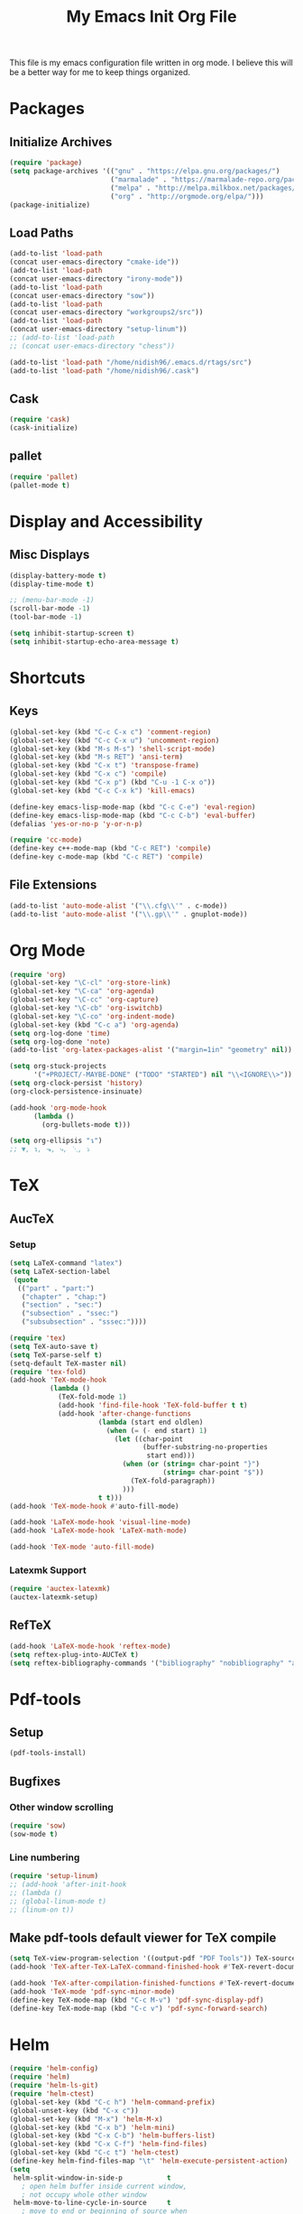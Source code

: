 #+TITLE: My Emacs Init Org File 
#+STARTUP: indent
#+LANGUAGE: en

This file is my emacs configuration file written in org mode. I
believe this will be a better way for me to keep things organized. 

* Packages
** Initialize Archives
#+begin_src emacs-lisp :tangle yes
(require 'package)
(setq package-archives '(("gnu" . "https://elpa.gnu.org/packages/")
                         ("marmalade" . "https://marmalade-repo.org/packages/")
                         ("melpa" . "http://melpa.milkbox.net/packages/")
                         ("org" . "http://orgmode.org/elpa/")))
(package-initialize)
#+end_src
** Load Paths
#+begin_src emacs-lisp :tangle yes
(add-to-list 'load-path 
(concat user-emacs-directory "cmake-ide"))
(add-to-list 'load-path 
(concat user-emacs-directory "irony-mode"))
(add-to-list 'load-path 
(concat user-emacs-directory "sow"))
(add-to-list 'load-path
(concat user-emacs-directory "workgroups2/src"))
(add-to-list 'load-path
(concat user-emacs-directory "setup-linum"))
;; (add-to-list 'load-path
;; (concat user-emacs-directory "chess"))

(add-to-list 'load-path "/home/nidish96/.emacs.d/rtags/src")
(add-to-list 'load-path "/home/nidish96/.cask")
#+end_src
** Cask
#+begin_src emacs-lisp :tangle yes
(require 'cask)
(cask-initialize)
#+end_src
** pallet
#+begin_src emacs-lisp :tangle yes
(require 'pallet)
(pallet-mode t)
#+end_src
* Display and Accessibility
** Misc Displays
#+begin_src emacs-lisp :tangle yes
  (display-battery-mode t)
  (display-time-mode t)

  ;; (menu-bar-mode -1)
  (scroll-bar-mode -1)
  (tool-bar-mode -1)

  (setq inhibit-startup-screen t)
  (setq inhibit-startup-echo-area-message t)
#+end_src
* Shortcuts
** Keys
#+begin_src emacs-lisp :tangle yes
(global-set-key (kbd "C-c C-x c") 'comment-region)
(global-set-key (kbd "C-c C-x u") 'uncomment-region)
(global-set-key (kbd "M-s M-s") 'shell-script-mode)
(global-set-key (kbd "M-s RET") 'ansi-term)
(global-set-key (kbd "C-x t") 'transpose-frame)
(global-set-key (kbd "C-x c") 'compile)
(global-set-key (kbd "C-x p") (kbd "C-u -1 C-x o"))
(global-set-key (kbd "C-c C-x k") 'kill-emacs)

(define-key emacs-lisp-mode-map (kbd "C-c C-e") 'eval-region)
(define-key emacs-lisp-mode-map (kbd "C-c C-b") 'eval-buffer)
(defalias 'yes-or-no-p 'y-or-n-p)

(require 'cc-mode)
(define-key c++-mode-map (kbd "C-c RET") 'compile)
(define-key c-mode-map (kbd "C-c RET") 'compile)
#+end_src
** File Extensions
#+begin_src emacs-lisp :tangle yes
(add-to-list 'auto-mode-alist '("\\.cfg\\'" . c-mode))
(add-to-list 'auto-mode-alist '("\\.gp\\'" . gnuplot-mode))
#+end_src
* Org Mode
#+begin_src emacs-lisp :tangle yes
(require 'org)
(global-set-key "\C-cl" 'org-store-link)
(global-set-key "\C-ca" 'org-agenda)
(global-set-key "\C-cc" 'org-capture)
(global-set-key "\C-cb" 'org-iswitchb)
(global-set-key "\C-co" 'org-indent-mode)
(global-set-key (kbd "C-c a") 'org-agenda)
(setq org-log-done 'time)
(setq org-log-done 'note)
(add-to-list 'org-latex-packages-alist '("margin=1in" "geometry" nil))

(setq org-stuck-projects
      '("+PROJECT/-MAYBE-DONE" ("TODO" "STARTED") nil "\\<IGNORE\\>"))
(setq org-clock-persist 'history)
(org-clock-persistence-insinuate)

(add-hook 'org-mode-hook
	  (lambda ()
	    (org-bullets-mode t)))

(setq org-ellipsis "↴")
;; ▼, ↴, ⬎, ⤷, ⋱, ⤵
#+end_src
* TeX
** AucTeX
*** Setup
#+begin_src emacs-lisp :tangle yes
  (setq LaTeX-command "latex")
  (setq LaTeX-section-label
   (quote
    (("part" . "part:")
     ("chapter" . "chap:")
     ("section" . "sec:")
     ("subsection" . "ssec:")
     ("subsubsection" . "sssec:"))))

  (require 'tex)
  (setq TeX-auto-save t)
  (setq TeX-parse-self t)
  (setq-default TeX-master nil)
  (require 'tex-fold)
  (add-hook 'TeX-mode-hook
            (lambda ()
              (TeX-fold-mode 1)
              (add-hook 'find-file-hook 'TeX-fold-buffer t t)
              (add-hook 'after-change-functions
                        (lambda (start end oldlen)
                          (when (= (- end start) 1)
                            (let ((char-point
                                   (buffer-substring-no-properties
                                    start end)))
                              (when (or (string= char-point "}")
                                        (string= char-point "$"))
                                (TeX-fold-paragraph))
                              )))
                        t t)))
  (add-hook 'TeX-mode-hook #'auto-fill-mode)

  (add-hook 'LaTeX-mode-hook 'visual-line-mode)
  (add-hook 'LaTeX-mode-hook 'LaTeX-math-mode)

  (add-hook 'TeX-mode 'auto-fill-mode)
#+end_src
*** Latexmk Support
#+begin_src emacs-lisp :tangle yes
(require 'auctex-latexmk)
(auctex-latexmk-setup)
#+end_src
** RefTeX
#+begin_src emacs-lisp :tangle yes
(add-hook 'LaTeX-mode-hook 'reftex-mode)
(setq reftex-plug-into-AUCTeX t)
(setq reftex-bibliography-commands '("bibliography" "nobibliography" "addbibresource"))
#+end_src
* Pdf-tools
** Setup
#+begin_src emacs-lisp :tangle yes
(pdf-tools-install)

#+end_src
** Bugfixes
*** Other window scrolling
#+begin_src emacs-lisp :tangle yes
(require 'sow)
(sow-mode t)
#+end_src
*** Line numbering
#+begin_src emacs-lisp :tangle yes
  (require 'setup-linum)
  ;; (add-hook 'after-init-hook 
  ;; (lambda ()
  ;; (global-linum-mode t)
  ;; (linum-on t))
#+end_src
** Make pdf-tools default viewer for TeX compile
#+begin_src emacs-lisp :tangle yes
(setq TeX-view-program-selection '((output-pdf "PDF Tools")) TeX-source-correlate-start-server t)
(add-hook 'TeX-after-TeX-LaTeX-command-finished-hook #'TeX-revert-document-buffer)

(add-hook 'TeX-after-compilation-finished-functions #'TeX-revert-document-buffer)
(add-hook 'TeX-mode 'pdf-sync-minor-mode)
(define-key TeX-mode-map (kbd "C-c M-v") 'pdf-sync-display-pdf)
(define-key TeX-mode-map (kbd "C-c v") 'pdf-sync-forward-search)
#+end_src
* Helm
#+begin_src emacs-lisp :tangle yes
(require 'helm-config)
(require 'helm)
(require 'helm-ls-git)
(require 'helm-ctest)
(global-set-key (kbd "C-c h") 'helm-command-prefix)
(global-unset-key (kbd "C-x c"))
(global-set-key (kbd "M-x") 'helm-M-x)
(global-set-key (kbd "C-x b") 'helm-mini)
(global-set-key (kbd "C-x C-b") 'helm-buffers-list)
(global-set-key (kbd "C-x C-f") 'helm-find-files)
(global-set-key (kbd "C-c t") 'helm-ctest)
(define-key helm-find-files-map "\t" 'helm-execute-persistent-action)
(setq
 helm-split-window-in-side-p           t
   ; open helm buffer inside current window,
   ; not occupy whole other window
 helm-move-to-line-cycle-in-source     t
   ; move to end or beginning of source when
   ; reaching top or bottom of source.
 helm-ff-search-library-in-sexp        t
   ; search for library in `require' and `declare-function' sexp.
 helm-scroll-amount                    8
   ; scroll 8 lines other window using M-<next>/M-<prior>
 helm-ff-file-name-history-use-recentf t
 ;; Allow fuzzy matches in helm semantic
 helm-semantic-fuzzy-match             t
 helm-imenu-fuzzy-match                t
 helm-echo-input-in-header-line        t )

(defun spacemacs//helm-hide-minibuffer-maybe ()
  "Hide minibuffer in Helm session if we use the header line as input field."
  (when (with-helm-buffer helm-echo-input-in-header-line)
    (let ((ov (make-overlay (point-min) (point-max) nil nil t)))
      (overlay-put ov 'window (selected-window))
      (overlay-put ov 'face
		   (let ((bg-color (face-background 'default nil)))
		     `(:background ,bg-color :foreground ,bg-color)))
      (setq-local cursor-type nil))))

(add-hook 'helm-minibuffer-set-up-hook
	  'spacemacs//helm-hide-minibuffer-maybe)

;; Have helm automaticaly resize the window
(setq helm-autoresize-max-height 0)
(setq helm-autoresize-min-height 20)
(helm-autoresize-mode 1)

(helm-mode 1)
#+end_src

* Miscellaneous Utilities
** Chess
#+begin_src emacs-lisp :tangle yes
;; (require 'chess)
;; (autoload 'chess "chess" "Play a game of chess" t)
#+end_src
** Langtool
#+begin_src emacs-lisp :tangle yes
(require 'langtool)
(setq langtool-language-tool-jar "/home/nidish96/.emacs.d/LanguageTool-3.9/languagetool-commandline.jar")

(global-set-key "\C-x4w" 'langtool-check)
(global-set-key "\C-x4W" 'langtool-check-done)
(global-set-key "\C-x4l" 'langtool-switch-default-language)
(global-set-key "\C-x44" 'langtool-show-message-at-point)
(global-set-key "\C-x4c" 'langtool-correct-buffer)

(setq langtool-default-language "en-US")
#+end_src
** Flyspell Mode
#+begin_src emacs-lisp :tangle yes
(require 'flyspell)
(setq flyspell-issue-welcome-flag nil)

(define-key flyspell-mode-map (kbd "<f8>") 'helm-flyspell-correct)
(global-set-key (kbd "C-S-<f8>") 'flyspell-mode)
(global-set-key (kbd "C-M-<f8>") 'flyspell-buffer)
(global-set-key (kbd "C-<f8>") 'flyspell-check-previous-highlighted-word)
(global-set-key (kbd "M-<f8>") 'flyspell-check-next-highlighted-word)
(defun flyspell-check-next-highlighted-word ()
  "Custom function to spell check next highlighted word."
  (interactive)
  (flyspell-goto-next-error)
  (ispell-word))
;; (add-hook 'c++-mode-hook  'flyspell-prog-mode)
;; (add-hook 'c-mode-common-hook 'flyspell-prog-mode)
(add-hook 'LaTeX-mode-hook 'flyspell-mode)

;; (if (fboundp 'prog-mode)
;;     (add-hook 'prog-mode-hook 'flyspell-prog-mode)
;;   (dolist (hook '(lisp-mode-hook emacs-lisp-mode-hook scheme-mode-hook
;; 				 clojure-mode-hook ruby-mode-hook yaml-mode
;; 				 python-mode-hook shell-mode-hook php-mode-hook
;; 				 css-mode-hook haskell-mode-hook caml-mode-hook
;; 				 nxml-mode-hook crontab-mode-hook perl-mode-hook
;; 				 tcl-mode-hook javascript-mode-hook))
;;     (add-hook hook 'flyspell-prog-mode)))

(dolist (hook '(text-mode-hook))
  (add-hook hook (lambda () (flyspell-mode 1))))
(dolist (hook '(change-log-mode-hook log-edit-mode-hook))
  (add-hook hook (lambda () (flyspell-mode -1))))
#+end_src
** Visible Bell
#+begin_src emacs-lisp :tangle yes
(setq visible-bell 1)
#+end_src
** Speedbar
#+begin_src emacs-lisp :tangle yes
(setq speedbar-show-unknown-files t)
(global-set-key (kbd "C-c s") 'sr-speedbar-toggle)
#+end_src
** Volatile Highlights
#+begin_src emacs-lisp :tangle yes
(require 'volatile-highlights)
(volatile-highlights-mode 1)
#+end_src
** Undo Tree
#+begin_src emacs-lisp :tangle yes
(require 'undo-tree)
(add-hook 'after-init-hook 'undo-tree-mode)
#+end_src
** Workgroups2
#+begin_src emacs-lisp :tangle yes
;; (require 'workgroups2)
;; (workgroups-mode 1)
#+end_src
** Duplicate-thing
#+begin_src emacs-lisp :tangle yes
  (require 'duplicate-thing)
  (global-set-key (kbd "M-c") 'duplicate-thing)
#+end_src
** Golden-Ratio Mode
#+begin_src emacs-lisp :tangle yes
(require 'golden-ratio)
(setq golden-ratio-exclude-modes '("ediff-mode"
                                   "gud-mode"
                                   "gdb-locals-mode"
                                   "gdb-registers-mode"
                                   "gdb-breakpoints-mode"
                                   "gdb-threads-mode"
                                   "gdb-frames-mode"
                                   "gdb-inferior-io-mode"
                                   "gud-mode"
                                   "gdb-inferior-io-mode"
                                   "gdb-disassembly-mode"
                                   "gdb-memory-mode"
                                   "magit-log-mode"
                                   "magit-reflog-mode"
                                   "magit-status-mode"
                                   "IELM"
                                   "eshell-mode"
				   "dired-mode"
				   "emaxima-mode"
				   "compilation"
				   ))
;; "latex-mode"
;; "pdf-view-mode"

(defun pl/helm-alive-p ()
  "Inhibit golden-ratio if helm is active."
  (if (boundp 'helm-alive-p)
      (symbol-value 'helm-alive-p)))
(add-to-list 'golden-ratio-inhibit-functions 'pl/helm-alive-p)
(golden-ratio-mode 1)
#+end_src
** nyan-mode
#+begin_src emacs-lisp :tangle yes
(require 'nyan-mode)
;; (case window-system
;;   ((x w32) (setq nyan-mode t) ) )
(setq nyan-mode t)
(setq nyan-animate-nyancat t)
(nyan-refresh)
#+end_src
** Multiple Cursors
#+begin_src emacs-lisp :tangle yes
(require 'multiple-cursors)
#+end_src
** Multifiles
#+begin_src emacs-lisp :tangle yes
(require 'multifiles)
(global-set-key (kbd "C-x m") 'mc/edit-lines)
#+end_src
** EMMS
#+begin_src emacs-lisp :tangle yes
(require 'emms-setup)
(emms-all)
(emms-default-players)
#+end_src
** dired+
#+begin_src emacs-lisp :tangle yes
(require 'dired+)
(setq diredp-hide-details-initially-flag nil)
#+end_src
* Programming Utilities
** IDEs
*** GGTags
#+begin_src emacs-lisp :tangle yes
;; (require 'ggtags)
;; (add-hook 'c-mode-common-hook
;;	  (lambda ()
;;	    (when (derived-mode-p 'c-mode 'c++-mode 'java-mode 'asm-mode)
;;	      (ggtags-mode 1))))

;; (define-key ggtags-mode-map (kbd "C-c g c") 'ggtags-create-tags)
;; (define-key ggtags-mode-map (kbd "C-c g u") 'ggtags-update-tags)
;; (define-key ggtags-mode-map (kbd "C-c g s") 'ggtags-find-other-symbol)
;; (define-key ggtags-mode-map (kbd "C-c g h") 'ggtags-view-tag-history)
;; (define-key ggtags-mode-map (kbd "C-c g r") 'ggtags-find-reference)
;; (define-key ggtags-mode-map (kbd "C-c g f") 'ggtags-find-file)

;; (define-key ggtags-mode-map (kbd "M-,") 'pop-tag-mark)
;; (add-hook 'dired-mode-hook 'ggtags-mode)
#+end_src
*** Cmake-ide
**** Rtags
#+begin_src emacs-lisp :tangle yes
(require 'rtags)
(setq rtags-autostart-diagnostics t)
(rtags-diagnostics)
(setq rtags-completions-enabled t)
(rtags-enable-standard-keybindings)

;; (require 'rtags-helm)
;; (setq rtags-use-helm t)
(setq rtags-use-helm 0)
(eval-after-load 'cc-mode
  '(progn
     (require 'rtags)
     (mapc (lambda (x)
             (define-key c-mode-base-map
               (kbd (concat "C-c r " (car x))) (cdr x)))
           '(("." . rtags-find-symbol-at-point)
             ("," . rtags-find-references-at-point)
             ("v" . rtags-find-virtuals-at-point)
             ("V" . rtags-print-enum-value-at-point)
             ("/" . rtags-find-all-references-at-point)
             ("Y" . rtags-cycle-overlays-on-screen)
             (">" . rtags-find-symbol)
             ("<" . rtags-find-references)
             ("-" . rtags-location-stack-back)
             ("+" . rtags-location-stack-forward)
             ("D" . rtags-diagnostics)
             ("G" . rtags-guess-function-at-point)
             ("p" . rtags-set-current-project)
             ("P" . rtags-print-dependencies)
             ("e" . rtags-reparse-file)
             ("E" . rtags-preprocess-file)
             ("R" . rtags-rename-symbol)
             ("M" . rtags-symbol-info)
             ("S" . rtags-display-summary)
             ("O" . rtags-goto-offset)
             (";" . rtags-find-file)
             ("F" . rtags-fixit)
             ("X" . rtags-fix-fixit-at-point)
             ("B" . rtags-show-rtags-buffer)
             ("I" . rtags-imenu)
             ("T" . rtags-taglist)
	     ("q" . rtags-quit-rdm) ))))
#+end_src

**** Cmake-IDE
#+begin_src emacs-lisp :tangle yes
(require 'cmake-ide)
(cmake-ide-setup)
(setq cmake-ide-flags-c++ (append '("std-c++11")))
(global-set-key (kbd "C-c m") 'cmake-ide-compile)

(defun maybe-cmake-project-hook ()
  "Enable cmake project mode if CMakeLists.txt exists."
  (if (file-exists-p "CMakeLists.txt") (cmake-project-mode)))
(add-hook 'c-mode-hook 'maybe-cmake-project-hook)
(add-hook 'c++-mode-hook 'maybe-cmake-project-hook)
#+end_src
*** ElPy
#+begin_src emacs-lisp :tangle yes
(elpy-enable)
#+end_src
*** Octave
#+begin_src emacs-lisp :tangle yes
(require 'octave)
(define-key octave-mode-map (kbd "C-c C-c") 'octave-mode-buffer)
#+end_src
*** Julia Mode
#+begin_src emacs-lisp :tangle yes
(require 'julia-mode)
(defun my-julia-mode-hooks ()
  (require 'julia-shell-mode))
(add-hook 'julia-mode-hook 'my-julia-mode-hooks)
(define-key julia-mode-map (kbd "C-c C-c") 'julia-shell-run-region-or-line)
(define-key julia-mode-map (kbd "C-c C-s") 'julia-shell-save-and-go)
#+end_src
*** Cmake Mode
#+begin_src emacs-lisp :tangle yes
(require 'cmake-mode)
#+end_src
*** imaxima
#+begin_src emacs-lisp :tangle yes
(add-to-list 'load-path "/home/nidish96/mysw/share/maxima/branch_5_39_base_170_ga91c576/emacs")
(autoload 'maxima-mode "maxima" "Maxima mode" t)
(autoload 'imaxima "imaxima" "Frontend for maxima with Image support" t)
(autoload 'maxima "maxima" "Maxima interaction" t)
(autoload 'imath-mode "imath" "Imath mode for math formula input" t)
(setq imaxima-use-maxima-mode-flag t)
(add-to-list 'auto-mode-alist '("\\.ma[cx]" . maxima-mode))
(setq imaxima-fnt-size "Large")

;; (define-key maxima-mode-map [C-tab] 'maxima-complete)
;; (define-key inferior-maxima-mode-map [(tab)] 'maxima-complete)
(autoload 'emaxima-mode "emaxima" "Emaxima" t)
(add-hook 'emaxima-mode-hook 'emaxima-mark-file-as-emaxima)
(setq emaxima-abbreviations-allowed t)
#+end_src
** Utils
*** Flycheck
#+begin_src emacs-lisp :tangle yes
(require 'flycheck)
(add-hook 'c++-mode-hook 'flycheck-mode)
(add-hook 'c-mode-hook 'flycheck-mode)
(global-flycheck-mode t)
;; (require 'flycheck-pyflakes)
(require 'helm-flycheck) ;; Not necessary if using ELPA package
(eval-after-load 'flycheck
  '(define-key flycheck-mode-map (kbd "C-c ! h") 'helm-flycheck))

(require 'flycheck-rtags)
(defun my-flycheck-rtags-setup ()
  "Configure flycheck-rtags for better experience."
  (flycheck-select-checker 'rtags)
  (setq-local flycheck-check-syntax-automatically nil)
  (setq-local flycheck-highlighting-mode nil))
;; c-mode-common-hook is also called by c++-mode
(add-hook 'c-mode-common-hook #'my-flycheck-rtags-setup)
#+end_src

*** Magit
#+begin_src emacs-lisp :tangle yes
  (require 'magit)
  (global-set-key (kbd "M-g M-s") 'magit-status)
  (global-set-key (kbd "M-g M-c") 'magit-checkout)
#+end_src
*** Auto-hide Compilation Buffer
#+begin_src emacs-lisp :tangle yes
(defun bury-compile-buffer-if-successful (buffer string)
 "Bury a compilation BUFFER if succeeded without warnings (STRING has finished)."
 (when (and
	(buffer-live-p buffer)
	(string-match "compilation" (buffer-name buffer))
	(string-match "finished" string)
	(not
	 (with-current-buffer buffer
	   (goto-char (point-min))
	   (search-forward "warning" nil t))))
    (run-with-timer 1 nil
		    (lambda (buf)
		      (bury-buffer buf)
		      (switch-to-prev-buffer (get-buffer-window buf) 'kill))
		    buffer)))
(add-hook 'compilation-finish-functions 'bury-compile-buffer-if-successful)
#+end_src
*** clang format
#+begin_src emacs-lisp :tangle yes
(require 'clang-format)
(global-set-key (kbd "C-M-TAB") 'clang-format-region)
#+end_src
** Completion
*** Irony
#+begin_src emacs-lisp :tangle yes
(require 'irony)
(add-hook 'c++-mode-hook 'irony-mode)
(add-hook 'c-mode-hook 'irony-mode)
(add-hook 'objc-mode-hook 'irony-mode)

(defun my-irony-mode-hook ()
  "."
  (define-key irony-mode-map [remap completion-at-point]
    'irony-completion-at-point-async)
  (define-key irony-mode-map [remap complete-symbol]
    'irony-completion-at-point-async))

(add-hook 'irony-mode-hook 'my-irony-mode-hook)
(add-hook 'irony-mode-hook 'irony-cdb-autosetup-compile-options)
#+end_src
*** Yasnippet
#+begin_src emacs-lisp :tangle yes
(require 'yasnippet)
(add-to-list 'yas-snippet-dirs "~/.emacs.d/yasnippet-snippets/")
(yas-global-mode 1)
(yas-reload-all)
#+end_src
*** Company Irony Completion
#+begin_src emacs-lisp :tangle yes
(require 'company)
(add-hook 'after-init-hook 'global-company-mode)
(require 'company-rtags)

(add-hook 'irony-mode-hook 'company-irony-setup-begin-commands)

;; (setq company-backends (delete 'company-semantic
;; 			       company-backends))
(require 'company-irony-c-headers)
(eval-after-load 'company
  '(add-to-list
    'company-backends '(company-irony-c-headers company-irony)))
;; tab-completion with no delay
(setq company-idle-delay 0)
(define-key c-mode-map [C-tab] 'company-complete)
(define-key c++-mode-map [C-tab] 'company-complete)

(eval-after-load 'company
  '(progn
     (define-key company-mode-map (kbd "C-:") 'helm-company)
     (define-key company-active-map (kbd "C-:") 'helm-company)))
(define-key company-active-map (kbd "C-n") (lambda () (interactive) (company-complete-common-or-cycle 1)))
(define-key company-active-map (kbd "C-p") (lambda () (interactive) (company-complete-common-or-cycle -1)))

(defvar company-mode/enable-yas t
  "Enable yasnippet for all backends.")

(defun company-mode/backend-with-yas (backend)
  (if (or (not company-mode/enable-yas) (and (listp backend) (member 'company-yasnippet backend)))
      backend
    (append (if (consp backend) backend (list backend))
            '(:with company-yasnippet))))
(setq company-backends (mapcar #'company-mode/backend-with-yas company-backends))

;; company-auctex
(company-auctex-init)

;; company-quickhelp
(require 'company-quickhelp)
(company-quickhelp-mode 1)
#+end_src
* Inspiring Quotes
** 
#+BEGIN_QUOTE
When large numbers of nontechnical workers are using a programmable
editor, they will be tempted constantly to begin programming in the
course of their day-to-day lives. This should contribute greatly to
computer literacy, especially because many of the people thus exposed
will be secretaries taught by society that they are incapable of doing
mathematics, and unable to imagine for a moment that they can learn to
program. But that won't stop them from learning it if they don't know
that it is programming that they are learning! -- Richard Stallman
#+END_QUOTE
** 
#+BEGIN_QUOTE
Consider the way a puddle of water finds a drain, or better yet how
ants find food: exploration essentially by diffusion, followed by
exploitation mediated by a scalable communication mechanism -- Eric S
Raymond, in CatB
#+END_QUOTE


* Init File Stuff
** Tangle init org file
#+begin_src emacs-lisp :tangle yes
(defun tangle-init ()
  "If the current buffer is 'init.org' the code-blocks are
tangled, and the tangled file is compiled."
  (when (equal (buffer-file-name)
               (expand-file-name (concat user-emacs-directory "config.org")))
    ;; Avoid running hooks when tangling.
    (let ((prog-mode-hook nil))
      (org-babel-tangle)
      (byte-compile-file (concat user-emacs-directory "config.el")))))

(add-hook 'after-save-hook 'tangle-init)
#+end_src
** Open init file by default
#+begin_src emacs-lisp :tangle yes
  (find-file "~/.emacs.d/config.org")
#+end_src
